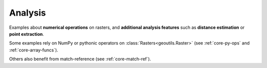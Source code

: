 .. _examples-analysis:

Analysis
========

Examples about **numerical operations** on rasters, and **additional analysis features** such as **distance estimation** or **point extraction**.

Some examples rely on NumPy or pythonic operators on :class:`Rasters<geoutils.Raster>` (see :ref:`core-py-ops` and :ref:`core-array-funcs`).

Others also benefit from match-reference (see :ref:`core-match-ref`).
